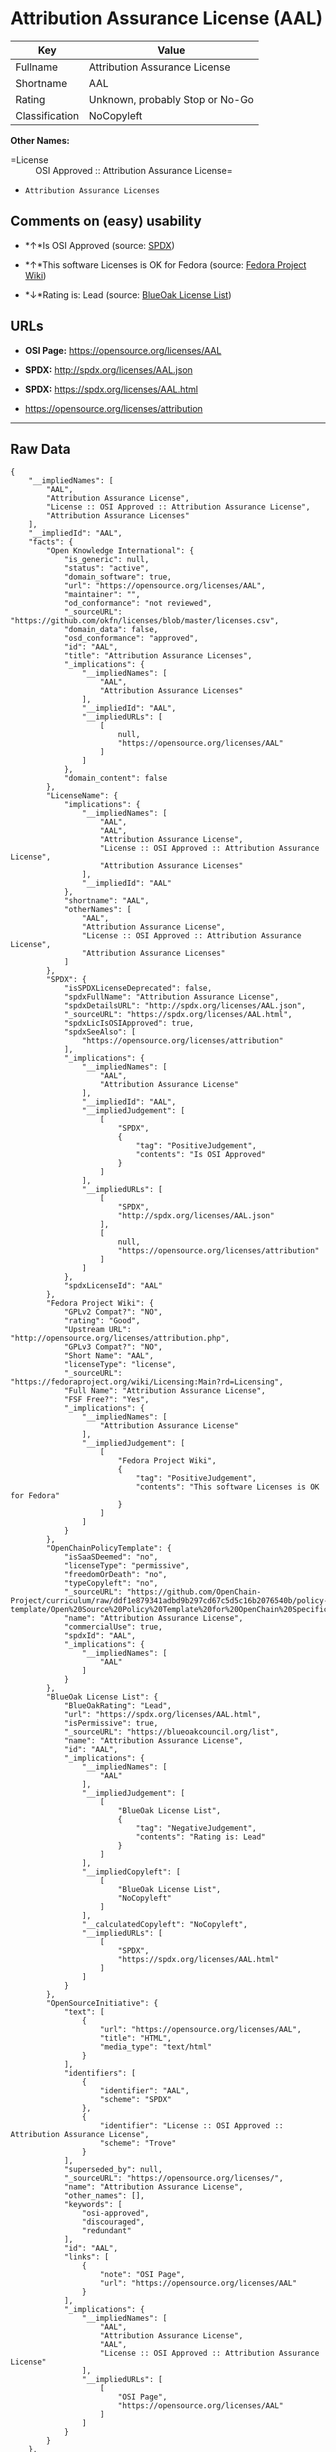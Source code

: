 * Attribution Assurance License (AAL)

| Key              | Value                             |
|------------------+-----------------------------------|
| Fullname         | Attribution Assurance License     |
| Shortname        | AAL                               |
| Rating           | Unknown, probably Stop or No-Go   |
| Classification   | NoCopyleft                        |

*Other Names:*

- =License :: OSI Approved :: Attribution Assurance License=

- =Attribution Assurance Licenses=

** Comments on (easy) usability

- *↑*Is OSI Approved (source:
  [[https://spdx.org/licenses/AAL.html][SPDX]])

- *↑*This software Licenses is OK for Fedora (source:
  [[https://fedoraproject.org/wiki/Licensing:Main?rd=Licensing][Fedora
  Project Wiki]])

- *↓*Rating is: Lead (source: [[https://blueoakcouncil.org/list][BlueOak
  License List]])

** URLs

- *OSI Page:* https://opensource.org/licenses/AAL

- *SPDX:* http://spdx.org/licenses/AAL.json

- *SPDX:* https://spdx.org/licenses/AAL.html

- https://opensource.org/licenses/attribution

--------------

** Raw Data

#+BEGIN_EXAMPLE
    {
        "__impliedNames": [
            "AAL",
            "Attribution Assurance License",
            "License :: OSI Approved :: Attribution Assurance License",
            "Attribution Assurance Licenses"
        ],
        "__impliedId": "AAL",
        "facts": {
            "Open Knowledge International": {
                "is_generic": null,
                "status": "active",
                "domain_software": true,
                "url": "https://opensource.org/licenses/AAL",
                "maintainer": "",
                "od_conformance": "not reviewed",
                "_sourceURL": "https://github.com/okfn/licenses/blob/master/licenses.csv",
                "domain_data": false,
                "osd_conformance": "approved",
                "id": "AAL",
                "title": "Attribution Assurance Licenses",
                "_implications": {
                    "__impliedNames": [
                        "AAL",
                        "Attribution Assurance Licenses"
                    ],
                    "__impliedId": "AAL",
                    "__impliedURLs": [
                        [
                            null,
                            "https://opensource.org/licenses/AAL"
                        ]
                    ]
                },
                "domain_content": false
            },
            "LicenseName": {
                "implications": {
                    "__impliedNames": [
                        "AAL",
                        "AAL",
                        "Attribution Assurance License",
                        "License :: OSI Approved :: Attribution Assurance License",
                        "Attribution Assurance Licenses"
                    ],
                    "__impliedId": "AAL"
                },
                "shortname": "AAL",
                "otherNames": [
                    "AAL",
                    "Attribution Assurance License",
                    "License :: OSI Approved :: Attribution Assurance License",
                    "Attribution Assurance Licenses"
                ]
            },
            "SPDX": {
                "isSPDXLicenseDeprecated": false,
                "spdxFullName": "Attribution Assurance License",
                "spdxDetailsURL": "http://spdx.org/licenses/AAL.json",
                "_sourceURL": "https://spdx.org/licenses/AAL.html",
                "spdxLicIsOSIApproved": true,
                "spdxSeeAlso": [
                    "https://opensource.org/licenses/attribution"
                ],
                "_implications": {
                    "__impliedNames": [
                        "AAL",
                        "Attribution Assurance License"
                    ],
                    "__impliedId": "AAL",
                    "__impliedJudgement": [
                        [
                            "SPDX",
                            {
                                "tag": "PositiveJudgement",
                                "contents": "Is OSI Approved"
                            }
                        ]
                    ],
                    "__impliedURLs": [
                        [
                            "SPDX",
                            "http://spdx.org/licenses/AAL.json"
                        ],
                        [
                            null,
                            "https://opensource.org/licenses/attribution"
                        ]
                    ]
                },
                "spdxLicenseId": "AAL"
            },
            "Fedora Project Wiki": {
                "GPLv2 Compat?": "NO",
                "rating": "Good",
                "Upstream URL": "http://opensource.org/licenses/attribution.php",
                "GPLv3 Compat?": "NO",
                "Short Name": "AAL",
                "licenseType": "license",
                "_sourceURL": "https://fedoraproject.org/wiki/Licensing:Main?rd=Licensing",
                "Full Name": "Attribution Assurance License",
                "FSF Free?": "Yes",
                "_implications": {
                    "__impliedNames": [
                        "Attribution Assurance License"
                    ],
                    "__impliedJudgement": [
                        [
                            "Fedora Project Wiki",
                            {
                                "tag": "PositiveJudgement",
                                "contents": "This software Licenses is OK for Fedora"
                            }
                        ]
                    ]
                }
            },
            "OpenChainPolicyTemplate": {
                "isSaaSDeemed": "no",
                "licenseType": "permissive",
                "freedomOrDeath": "no",
                "typeCopyleft": "no",
                "_sourceURL": "https://github.com/OpenChain-Project/curriculum/raw/ddf1e879341adbd9b297cd67c5d5c16b2076540b/policy-template/Open%20Source%20Policy%20Template%20for%20OpenChain%20Specification%201.2.ods",
                "name": "Attribution Assurance License",
                "commercialUse": true,
                "spdxId": "AAL",
                "_implications": {
                    "__impliedNames": [
                        "AAL"
                    ]
                }
            },
            "BlueOak License List": {
                "BlueOakRating": "Lead",
                "url": "https://spdx.org/licenses/AAL.html",
                "isPermissive": true,
                "_sourceURL": "https://blueoakcouncil.org/list",
                "name": "Attribution Assurance License",
                "id": "AAL",
                "_implications": {
                    "__impliedNames": [
                        "AAL"
                    ],
                    "__impliedJudgement": [
                        [
                            "BlueOak License List",
                            {
                                "tag": "NegativeJudgement",
                                "contents": "Rating is: Lead"
                            }
                        ]
                    ],
                    "__impliedCopyleft": [
                        [
                            "BlueOak License List",
                            "NoCopyleft"
                        ]
                    ],
                    "__calculatedCopyleft": "NoCopyleft",
                    "__impliedURLs": [
                        [
                            "SPDX",
                            "https://spdx.org/licenses/AAL.html"
                        ]
                    ]
                }
            },
            "OpenSourceInitiative": {
                "text": [
                    {
                        "url": "https://opensource.org/licenses/AAL",
                        "title": "HTML",
                        "media_type": "text/html"
                    }
                ],
                "identifiers": [
                    {
                        "identifier": "AAL",
                        "scheme": "SPDX"
                    },
                    {
                        "identifier": "License :: OSI Approved :: Attribution Assurance License",
                        "scheme": "Trove"
                    }
                ],
                "superseded_by": null,
                "_sourceURL": "https://opensource.org/licenses/",
                "name": "Attribution Assurance License",
                "other_names": [],
                "keywords": [
                    "osi-approved",
                    "discouraged",
                    "redundant"
                ],
                "id": "AAL",
                "links": [
                    {
                        "note": "OSI Page",
                        "url": "https://opensource.org/licenses/AAL"
                    }
                ],
                "_implications": {
                    "__impliedNames": [
                        "AAL",
                        "Attribution Assurance License",
                        "AAL",
                        "License :: OSI Approved :: Attribution Assurance License"
                    ],
                    "__impliedURLs": [
                        [
                            "OSI Page",
                            "https://opensource.org/licenses/AAL"
                        ]
                    ]
                }
            }
        },
        "__impliedJudgement": [
            [
                "BlueOak License List",
                {
                    "tag": "NegativeJudgement",
                    "contents": "Rating is: Lead"
                }
            ],
            [
                "Fedora Project Wiki",
                {
                    "tag": "PositiveJudgement",
                    "contents": "This software Licenses is OK for Fedora"
                }
            ],
            [
                "SPDX",
                {
                    "tag": "PositiveJudgement",
                    "contents": "Is OSI Approved"
                }
            ]
        ],
        "__impliedCopyleft": [
            [
                "BlueOak License List",
                "NoCopyleft"
            ]
        ],
        "__calculatedCopyleft": "NoCopyleft",
        "__impliedURLs": [
            [
                "SPDX",
                "http://spdx.org/licenses/AAL.json"
            ],
            [
                null,
                "https://opensource.org/licenses/attribution"
            ],
            [
                "SPDX",
                "https://spdx.org/licenses/AAL.html"
            ],
            [
                "OSI Page",
                "https://opensource.org/licenses/AAL"
            ],
            [
                null,
                "https://opensource.org/licenses/AAL"
            ]
        ]
    }
#+END_EXAMPLE